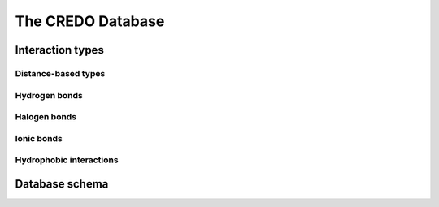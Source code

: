 The CREDO Database
==================

Interaction types
-----------------

Distance-based types
^^^^^^^^^^^^^^^^^^^^

Hydrogen bonds
^^^^^^^^^^^^^^

Halogen bonds
^^^^^^^^^^^^^

Ionic bonds
^^^^^^^^^^^^^^

Hydrophobic interactions
^^^^^^^^^^^^^^^^^^^^^^^^

Database schema
---------------
